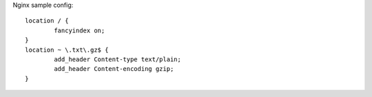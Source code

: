 
Nginx sample config::

        location / {
                fancyindex on;
        }
        location ~ \.txt\.gz$ {
                add_header Content-type text/plain;
                add_header Content-encoding gzip;
        }

